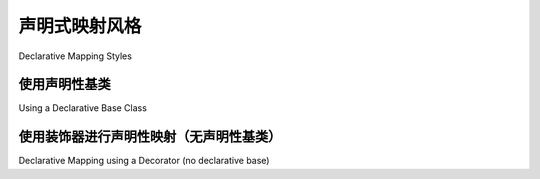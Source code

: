 .. _orm_declarative_styles_toplevel:

==========================
声明式映射风格
==========================

Declarative Mapping Styles

.. tab:: 中文

    正如在 :ref:`orm_declarative_mapping` 中介绍的那样， **声明式映射** 是现代 SQLAlchemy 中构建映射的典型方式。本节将概述可用于声明式映射器配置的形式。

.. tab:: 英文

    As introduced at :ref:`orm_declarative_mapping`, the **Declarative Mapping** is
    the typical way that mappings are constructed in modern SQLAlchemy.   This
    section will provide an overview of forms that may be used for Declarative
    mapper configuration.


.. _orm_explicit_declarative_base:

.. _orm_declarative_generated_base_class:

使用声明性基类
-------------------------------

Using a Declarative Base Class

.. tab:: 中文

    最常见的方法是通过继承 :class:`_orm.DeclarativeBase` 超类生成“声明式基类”::

        from sqlalchemy.orm import DeclarativeBase


        # 声明式基类
        class Base(DeclarativeBase):
            pass

    声明式基类也可以通过将现有的 :class:`_orm.registry` 分配为名为 ``registry`` 的类变量来创建::

        from sqlalchemy.orm import DeclarativeBase
        from sqlalchemy.orm import registry

        reg = registry()


        # 声明式基类
        class Base(DeclarativeBase):
            registry = reg

    .. versionchanged:: 2.0 
        
        The :class:`_orm.DeclarativeBase` 超类取代了 :func:`_orm.declarative_base` 函数和 :meth:`_orm.registry.generate_base` 方法的使用；超类方法与 :pep:`484` 工具集成，无需使用插件。有关迁移说明，请参见 :ref:`whatsnew_20_orm_declarative_typing`。

    使用声明式基类，可以将新映射类声明为基类的子类::

        from datetime import datetime
        from typing import List
        from typing import Optional

        from sqlalchemy import ForeignKey
        from sqlalchemy import func
        from sqlalchemy import Integer
        from sqlalchemy import String
        from sqlalchemy.orm import DeclarativeBase
        from sqlalchemy.orm import Mapped
        from sqlalchemy.orm import mapped_column
        from sqlalchemy.orm import relationship


        class Base(DeclarativeBase):
            pass


        class User(Base):
            __tablename__ = "user"

            id = mapped_column(Integer, primary_key=True)
            name: Mapped[str]
            fullname: Mapped[Optional[str]]
            nickname: Mapped[Optional[str]] = mapped_column(String(64))
            create_date: Mapped[datetime] = mapped_column(insert_default=func.now())

            addresses: Mapped[List["Address"]] = relationship(back_populates="user")


        class Address(Base):
            __tablename__ = "address"

            id = mapped_column(Integer, primary_key=True)
            user_id = mapped_column(ForeignKey("user.id"))
            email_address: Mapped[str]

            user: Mapped["User"] = relationship(back_populates="addresses")

    以上， ``Base`` 类作为要映射的新类的基础，如上所述，构造了新映射类 ``User`` 和 ``Address`` 。

    对于构造的每个子类，类的主体遵循声明式映射方法，该方法在幕后定义了 :class:`_schema.Table` 和 :class:`_orm.Mapper` 对象，组成完整的映射。

    .. seealso::

        :ref:`orm_declarative_table_config_toplevel` - 描述了如何指定要生成的映射 :class:`_schema.Table` 的组件，包括关于 :func:`_orm.mapped_column` 构造的使用及其如何与 :class:`_orm.Mapped` 注释类型交互的说明和选项

        :ref:`orm_declarative_mapper_config_toplevel` - 描述了声明式中ORM映射器配置的所有其他方面，包括 :func:`_orm.relationship` 配置、SQL表达式和 :class:`_orm.Mapper` 参数

.. tab:: 英文

    The most common approach is to generate a "Declarative Base" class by
    subclassing the :class:`_orm.DeclarativeBase` superclass::

        from sqlalchemy.orm import DeclarativeBase


        # declarative base class
        class Base(DeclarativeBase):
            pass

    The Declarative Base class may also be created given an existing
    :class:`_orm.registry` by assigning it as a class variable named
    ``registry``::

        from sqlalchemy.orm import DeclarativeBase
        from sqlalchemy.orm import registry

        reg = registry()


        # declarative base class
        class Base(DeclarativeBase):
            registry = reg

    .. versionchanged:: 2.0 The :class:`_orm.DeclarativeBase` superclass supersedes
    the use of the :func:`_orm.declarative_base` function and
    :meth:`_orm.registry.generate_base` methods; the superclass approach
    integrates with :pep:`484` tools without the use of plugins.
    See :ref:`whatsnew_20_orm_declarative_typing` for migration notes.

    With the declarative base class, new mapped classes are declared as subclasses
    of the base::

        from datetime import datetime
        from typing import List
        from typing import Optional

        from sqlalchemy import ForeignKey
        from sqlalchemy import func
        from sqlalchemy import Integer
        from sqlalchemy import String
        from sqlalchemy.orm import DeclarativeBase
        from sqlalchemy.orm import Mapped
        from sqlalchemy.orm import mapped_column
        from sqlalchemy.orm import relationship


        class Base(DeclarativeBase):
            pass


        class User(Base):
            __tablename__ = "user"

            id = mapped_column(Integer, primary_key=True)
            name: Mapped[str]
            fullname: Mapped[Optional[str]]
            nickname: Mapped[Optional[str]] = mapped_column(String(64))
            create_date: Mapped[datetime] = mapped_column(insert_default=func.now())

            addresses: Mapped[List["Address"]] = relationship(back_populates="user")


        class Address(Base):
            __tablename__ = "address"

            id = mapped_column(Integer, primary_key=True)
            user_id = mapped_column(ForeignKey("user.id"))
            email_address: Mapped[str]

            user: Mapped["User"] = relationship(back_populates="addresses")

    Above, the ``Base`` class serves as a base for new classes that are to be
    mapped, as above new mapped classes ``User`` and ``Address`` are constructed.

    For each subclass constructed, the body of the class then follows the
    declarative mapping approach which defines both a :class:`_schema.Table` as
    well as a :class:`_orm.Mapper` object behind the scenes which comprise a full
    mapping.

    .. seealso::

        :ref:`orm_declarative_table_config_toplevel` - describes how to specify
        the components of the mapped :class:`_schema.Table` to be generated,
        including notes and options on the use of the :func:`_orm.mapped_column`
        construct and how it interacts with the :class:`_orm.Mapped` annotation
        type

        :ref:`orm_declarative_mapper_config_toplevel` - describes all other
        aspects of ORM mapper configuration within Declarative including
        :func:`_orm.relationship` configuration, SQL expressions and
        :class:`_orm.Mapper` parameters


.. _orm_declarative_decorator:

使用装饰器进行声明性映射（无声明性基类）
------------------------------------------------------------

Declarative Mapping using a Decorator (no declarative base)

.. tab:: 中文

    作为使用 “声明式基类” 的替代方法，可以使用类似于 “经典” 映射的命令式技术，或更简洁地使用装饰器，将声明式映射显式应用于类。:meth:`_orm.registry.mapped` 函数是一个类装饰器，可以应用于没有层次结构的任何Python类。Python类在其他方面通常以声明式风格配置。

    下面的示例使用 :meth:`_orm.registry.mapped` 装饰器而不是 :class:`_orm.DeclarativeBase` 超类设置了与上一节中相同的映射::

        from datetime import datetime
        from typing import List
        from typing import Optional

        from sqlalchemy import ForeignKey
        from sqlalchemy import func
        from sqlalchemy import Integer
        from sqlalchemy import String
        from sqlalchemy.orm import Mapped
        from sqlalchemy.orm import mapped_column
        from sqlalchemy.orm import registry
        from sqlalchemy.orm import relationship

        mapper_registry = registry()


        @mapper_registry.mapped
        class User:
            __tablename__ = "user"

            id = mapped_column(Integer, primary_key=True)
            name: Mapped[str]
            fullname: Mapped[Optional[str]]
            nickname: Mapped[Optional[str]] = mapped_column(String(64))
            create_date: Mapped[datetime] = mapped_column(insert_default=func.now())

            addresses: Mapped[List["Address"]] = relationship(back_populates="user")


        @mapper_registry.mapped
        class Address:
            __tablename__ = "address"

            id = mapped_column(Integer, primary_key=True)
            user_id = mapped_column(ForeignKey("user.id"))
            email_address: Mapped[str]

            user: Mapped["User"] = relationship(back_populates="addresses")

    使用上述风格时，特定类的映射将**仅**在装饰器直接应用于该类时进行。对于继承映射（在 :ref:`inheritance_toplevel` 中详细描述），应将装饰器应用于要映射的每个子类::

        from sqlalchemy.orm import registry

        mapper_registry = registry()


        @mapper_registry.mapped
        class Person:
            __tablename__ = "person"

            person_id = mapped_column(Integer, primary_key=True)
            type = mapped_column(String, nullable=False)

            __mapper_args__ = {
                "polymorphic_on": type,
                "polymorphic_identity": "person",
            }


        @mapper_registry.mapped
        class Employee(Person):
            __tablename__ = "employee"

            person_id = mapped_column(ForeignKey("person.person_id"), primary_key=True)

            __mapper_args__ = {
                "polymorphic_identity": "employee",
            }

    声明式表配置风格 :ref:`declarative table <orm_declarative_table>` 和命令式表配置风格 :ref:`imperative table <orm_imperative_table_configuration>` 都可以与声明式基类或装饰器风格的声明式映射一起使用。

    装饰器形式的映射在将SQLAlchemy声明式映射与其他类仪器系统（例如 dataclasses_ 和 attrs_ ）结合使用时很有用，但请注意，SQLAlchemy 2.0现在也具有与声明式基类的dataclasses集成。

.. tab:: 英文

    As an alternative to using the "declarative base" class is to apply
    declarative mapping to a class explicitly, using either an imperative technique
    similar to that of a "classical" mapping, or more succinctly by using
    a decorator.  The :meth:`_orm.registry.mapped` function is a class decorator
    that can be applied to any Python class with no hierarchy in place.  The
    Python class otherwise is configured in declarative style normally.

    The example below sets up the identical mapping as seen in the
    previous section, using the :meth:`_orm.registry.mapped`
    decorator rather than using the :class:`_orm.DeclarativeBase` superclass::

        from datetime import datetime
        from typing import List
        from typing import Optional

        from sqlalchemy import ForeignKey
        from sqlalchemy import func
        from sqlalchemy import Integer
        from sqlalchemy import String
        from sqlalchemy.orm import Mapped
        from sqlalchemy.orm import mapped_column
        from sqlalchemy.orm import registry
        from sqlalchemy.orm import relationship

        mapper_registry = registry()


        @mapper_registry.mapped
        class User:
            __tablename__ = "user"

            id = mapped_column(Integer, primary_key=True)
            name: Mapped[str]
            fullname: Mapped[Optional[str]]
            nickname: Mapped[Optional[str]] = mapped_column(String(64))
            create_date: Mapped[datetime] = mapped_column(insert_default=func.now())

            addresses: Mapped[List["Address"]] = relationship(back_populates="user")


        @mapper_registry.mapped
        class Address:
            __tablename__ = "address"

            id = mapped_column(Integer, primary_key=True)
            user_id = mapped_column(ForeignKey("user.id"))
            email_address: Mapped[str]

            user: Mapped["User"] = relationship(back_populates="addresses")

    When using the above style, the mapping of a particular class will **only**
    proceed if the decorator is applied to that class directly. For inheritance
    mappings (described in detail at :ref:`inheritance_toplevel`), the decorator
    should be applied to each subclass that is to be mapped::

        from sqlalchemy.orm import registry

        mapper_registry = registry()


        @mapper_registry.mapped
        class Person:
            __tablename__ = "person"

            person_id = mapped_column(Integer, primary_key=True)
            type = mapped_column(String, nullable=False)

            __mapper_args__ = {
                "polymorphic_on": type,
                "polymorphic_identity": "person",
            }


        @mapper_registry.mapped
        class Employee(Person):
            __tablename__ = "employee"

            person_id = mapped_column(ForeignKey("person.person_id"), primary_key=True)

            __mapper_args__ = {
                "polymorphic_identity": "employee",
            }

    Both the :ref:`declarative table <orm_declarative_table>` and
    :ref:`imperative table <orm_imperative_table_configuration>`
    table configuration styles may be used with either the Declarative Base
    or decorator styles of Declarative mapping.

    The decorator form of mapping is useful when combining a
    SQLAlchemy declarative mapping with other class instrumentation systems
    such as dataclasses_ and attrs_, though note that SQLAlchemy 2.0 now features
    dataclasses integration with Declarative Base classes as well.


.. _dataclass: https://docs.python.org/3/library/dataclasses.html
.. _dataclasses: https://docs.python.org/3/library/dataclasses.html
.. _attrs: https://pypi.org/project/attrs/
